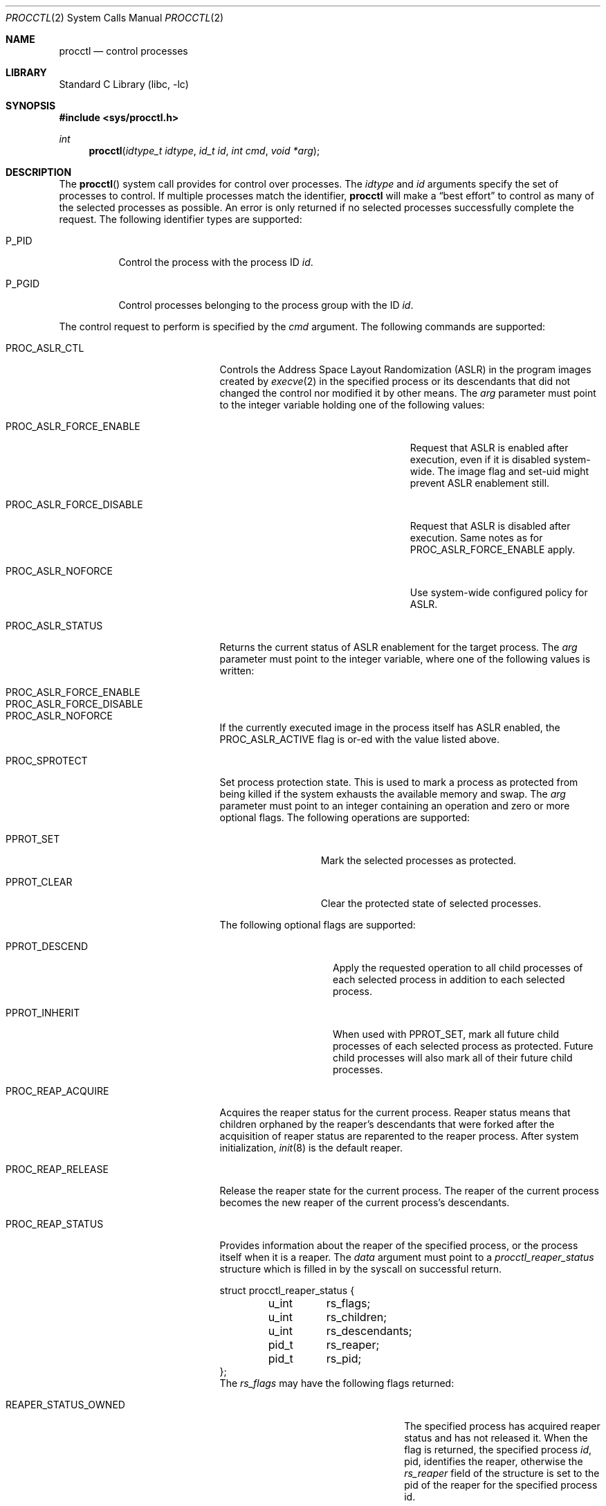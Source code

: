 .\" Copyright (c) 2013 Hudson River Trading LLC
.\" Written by: John H. Baldwin <jhb@FreeBSD.org>
.\" All rights reserved.
.\"
.\" Copyright (c) 2014 The FreeBSD Foundation
.\" Portions of this documentation were written by Konstantin Belousov
.\" under sponsorship from the FreeBSD Foundation.
.\"
.\" Redistribution and use in source and binary forms, with or without
.\" modification, are permitted provided that the following conditions
.\" are met:
.\" 1. Redistributions of source code must retain the above copyright
.\"    notice, this list of conditions and the following disclaimer.
.\" 2. Redistributions in binary form must reproduce the above copyright
.\"    notice, this list of conditions and the following disclaimer in the
.\"    documentation and/or other materials provided with the distribution.
.\"
.\" THIS SOFTWARE IS PROVIDED BY THE AUTHOR AND CONTRIBUTORS ``AS IS'' AND
.\" ANY EXPRESS OR IMPLIED WARRANTIES, INCLUDING, BUT NOT LIMITED TO, THE
.\" IMPLIED WARRANTIES OF MERCHANTABILITY AND FITNESS FOR A PARTICULAR PURPOSE
.\" ARE DISCLAIMED.  IN NO EVENT SHALL THE AUTHOR OR CONTRIBUTORS BE LIABLE
.\" FOR ANY DIRECT, INDIRECT, INCIDENTAL, SPECIAL, EXEMPLARY, OR CONSEQUENTIAL
.\" DAMAGES (INCLUDING, BUT NOT LIMITED TO, PROCUREMENT OF SUBSTITUTE GOODS
.\" OR SERVICES; LOSS OF USE, DATA, OR PROFITS; OR BUSINESS INTERRUPTION)
.\" HOWEVER CAUSED AND ON ANY THEORY OF LIABILITY, WHETHER IN CONTRACT, STRICT
.\" LIABILITY, OR TORT (INCLUDING NEGLIGENCE OR OTHERWISE) ARISING IN ANY WAY
.\" OUT OF THE USE OF THIS SOFTWARE, EVEN IF ADVISED OF THE POSSIBILITY OF
.\" SUCH DAMAGE.
.\"
.\" $FreeBSD$
.\"
.Dd April 9, 2019
.Dt PROCCTL 2
.Os
.Sh NAME
.Nm procctl
.Nd control processes
.Sh LIBRARY
.Lb libc
.Sh SYNOPSIS
.In sys/procctl.h
.Ft int
.Fn procctl "idtype_t idtype" "id_t id" "int cmd" "void *arg"
.Sh DESCRIPTION
The
.Fn procctl
system call provides for control over processes.
The
.Fa idtype
and
.Fa id
arguments specify the set of processes to control.
If multiple processes match the identifier,
.Nm
will make a
.Dq best effort
to control as many of the selected processes as possible.
An error is only returned if no selected processes successfully complete
the request.
The following identifier types are supported:
.Bl -tag -width P_PGID
.It Dv P_PID
Control the process with the process ID
.Fa id .
.It Dv P_PGID
Control processes belonging to the process group with the ID
.Fa id .
.El
.Pp
The control request to perform is specified by the
.Fa cmd
argument.
The following commands are supported:
.Bl -tag -width PROC_TRAPCAP_STATUS
.It Dv PROC_ASLR_CTL
Controls the Address Space Layout Randomization (ASLR) in the program
images created
by
.Xr execve 2
in the specified process or its descendants that did not changed
the control nor modified it by other means.
The
.Va arg
parameter must point to the integer variable holding one of the following
values:
.Bl -tag -width PROC_ASLR_FORCE_DISABLE
.It Dv PROC_ASLR_FORCE_ENABLE
Request that ASLR is enabled after execution, even if it is disabled
system-wide.
The image flag and set-uid might prevent ASLR enablement still.
.It Dv PROC_ASLR_FORCE_DISABLE
Request that ASLR is disabled after execution.
Same notes as for
.Dv PROC_ASLR_FORCE_ENABLE
apply.
.It Dv PROC_ASLR_NOFORCE
Use system-wide configured policy for ASLR.
.El
.It Dv PROC_ASLR_STATUS
Returns the current status of ASLR enablement for the target process.
The
.Va arg
parameter must point to the integer variable, where one of the
following values is written:
.Bl -tag -width PROC_ASLR_FORCE_DISABLE
.It Dv PROC_ASLR_FORCE_ENABLE
.It Dv PROC_ASLR_FORCE_DISABLE
.It Dv PROC_ASLR_NOFORCE
.El
.Pp
If the currently executed image in the process itself has ASLR enabled,
the
.Dv PROC_ASLR_ACTIVE
flag is or-ed with the value listed above.
.It Dv PROC_SPROTECT
Set process protection state.
This is used to mark a process as protected from being killed if the system
exhausts the available memory and swap.
The
.Fa arg
parameter must point to an integer containing an operation and zero or more
optional flags.
The following operations are supported:
.Bl -tag -width PPROT_CLEAR
.It Dv PPROT_SET
Mark the selected processes as protected.
.It Dv PPROT_CLEAR
Clear the protected state of selected processes.
.El
.Pp
The following optional flags are supported:
.Bl -tag -width PPROT_DESCEND
.It Dv PPROT_DESCEND
Apply the requested operation to all child processes of each selected process
in addition to each selected process.
.It Dv PPROT_INHERIT
When used with
.Dv PPROT_SET ,
mark all future child processes of each selected process as protected.
Future child processes will also mark all of their future child processes.
.El
.It Dv PROC_REAP_ACQUIRE
Acquires the reaper status for the current process.
Reaper status means that children orphaned by the reaper's descendants
that were forked after the acquisition of reaper status are reparented to the
reaper process.
After system initialization,
.Xr init 8
is the default reaper.
.It Dv PROC_REAP_RELEASE
Release the reaper state for the current process.
The reaper of the current process becomes the new reaper of the
current process's descendants.
.It Dv PROC_REAP_STATUS
Provides information about the reaper of the specified process,
or the process itself when it is a reaper.
The
.Fa data
argument must point to a
.Vt procctl_reaper_status
structure which is filled in by the syscall on successful return.
.Bd -literal
struct procctl_reaper_status {
	u_int	rs_flags;
	u_int	rs_children;
	u_int	rs_descendants;
	pid_t	rs_reaper;
	pid_t	rs_pid;
};
.Ed
The
.Fa rs_flags
may have the following flags returned:
.Bl -tag -width REAPER_STATUS_REALINIT
.It Dv REAPER_STATUS_OWNED
The specified process has acquired reaper status and has not
released it.
When the flag is returned, the specified process
.Fa id ,
pid, identifies the reaper, otherwise the
.Fa rs_reaper
field of the structure is set to the pid of the reaper
for the specified process id.
.It Dv REAPER_STATUS_REALINIT
The specified process is the root of the reaper tree, i.e.,
.Xr init 8 .
.El
.Pp
The
.Fa rs_children
field returns the number of children of the reaper among the descendants.
It is possible to have a child whose reaper is not the specified process,
since the reaper for any existing children is not reset on the
.Dv PROC_REAP_ACQUIRE
operation.
The
.Fa rs_descendants
field returns the total number of descendants of the reaper(s),
not counting descendants of the reaper in the subtree.
The
.Fa rs_reaper
field returns the reaper pid.
The
.Fa rs_pid
returns the pid of one reaper child if there are any descendants.
.It Dv PROC_REAP_GETPIDS
Queries the list of descendants of the reaper of the specified process.
The request takes a pointer to a
.Vt procctl_reaper_pids
structure in the
.Fa data
parameter.
.Bd -literal
struct procctl_reaper_pids {
	u_int	rp_count;
	struct procctl_reaper_pidinfo *rp_pids;
};
.Ed
When called, the
.Fa rp_pids
field must point to an array of
.Vt procctl_reaper_pidinfo
structures, to be filled in on return,
and the
.Fa rp_count
field must specify the size of the array,
into which no more than
.Fa rp_count
elements will be filled in by the kernel.
.Pp
The
.Vt "struct procctl_reaper_pidinfo"
structure provides some information about one of the reaper's descendants.
Note that for a descendant that is not a child, it may be incorrectly
identified because of a race in which the original child process exited
and the exited process's pid was reused for an unrelated process.
.Bd -literal
struct procctl_reaper_pidinfo {
	pid_t	pi_pid;
	pid_t	pi_subtree;
	u_int	pi_flags;
};
.Ed
The
.Fa pi_pid
field is the process id of the descendant.
The
.Fa pi_subtree
field provides the pid of the child of the reaper, which is the (grand-)parent
of the process.
The
.Fa pi_flags
field returns the following flags, further describing the descendant:
.Bl -tag -width REAPER_PIDINFO_REAPER
.It Dv REAPER_PIDINFO_VALID
Set to indicate that the
.Vt procctl_reaper_pidinfo
structure was filled in by the kernel.
Zero-filling the
.Fa rp_pids
array and testing the
.Dv REAPER_PIDINFO_VALID
flag allows the caller to detect the end
of the returned array.
.It Dv REAPER_PIDINFO_CHILD
The
.Fa pi_pid
field identifies the direct child of the reaper.
.It Dv REAPER_PIDINFO_REAPER
The reported process is itself a reaper.
The descendants of the subordinate reaper are not reported.
.El
.It Dv PROC_REAP_KILL
Request to deliver a signal to some subset of the descendants of the reaper.
The
.Fa data
parameter must point to a
.Vt procctl_reaper_kill
structure, which is used both for parameters and status return.
.Bd -literal
struct procctl_reaper_kill {
	int	rk_sig;
	u_int	rk_flags;
	pid_t	rk_subtree;
	u_int	rk_killed;
	pid_t	rk_fpid;
};
.Ed
The
.Fa rk_sig
field specifies the signal to be delivered.
Zero is not a valid signal number, unlike for
.Xr kill 2 .
The
.Fa rk_flags
field further directs the operation.
It is or-ed from the following flags:
.Bl -tag -width REAPER_KILL_CHILDREN
.It Dv REAPER_KILL_CHILDREN
Deliver the specified signal only to direct children of the reaper.
.It Dv REAPER_KILL_SUBTREE
Deliver the specified signal only to descendants that were forked by
the direct child with pid specified in the
.Fa rk_subtree
field.
.El
If neither the
.Dv REAPER_KILL_CHILDREN
nor the
.Dv REAPER_KILL_SUBTREE
flags are specified, all current descendants of the reaper are signalled.
.Pp
If a signal was delivered to any process, the return value from the request
is zero.
In this case, the
.Fa rk_killed
field identifies the number of processes signalled.
The
.Fa rk_fpid
field is set to the pid of the first process for which signal
delivery failed, e.g., due to permission problems.
If no such process exists, the
.Fa rk_fpid
field is set to -1.
.It Dv PROC_TRACE_CTL
Enable or disable tracing of the specified process(es), according to the
value of the integer argument.
Tracing includes attachment to the process using the
.Xr ptrace 2
and
.Xr ktrace 2 ,
debugging sysctls,
.Xr hwpmc 4 ,
.Xr dtrace 1 ,
and core dumping.
Possible values for the
.Fa data
argument are:
.Bl -tag -width PROC_TRACE_CTL_DISABLE_EXEC
.It Dv PROC_TRACE_CTL_ENABLE
Enable tracing, after it was disabled by
.Dv PROC_TRACE_CTL_DISABLE .
Only allowed for self.
.It Dv PROC_TRACE_CTL_DISABLE
Disable tracing for the specified process.
Tracing is re-enabled when the process changes the executing
program with the
.Xr execve 2
syscall.
A child inherits the trace settings from the parent on
.Xr fork 2 .
.It Dv PROC_TRACE_CTL_DISABLE_EXEC
Same as
.Dv PROC_TRACE_CTL_DISABLE ,
but the setting persists for the process even after
.Xr execve 2 .
.El
.It Dv PROC_TRACE_STATUS
Returns the current tracing status for the specified process in
the integer variable pointed to by
.Fa data .
If tracing is disabled,
.Fa data
is set to -1.
If tracing is enabled, but no debugger is attached by the
.Xr ptrace 2
syscall,
.Fa data
is set to 0.
If a debugger is attached,
.Fa data
is set to the pid of the debugger process.
.It Dv PROC_TRAPCAP_CTL
Controls the capability mode sandbox actions for the specified
sandboxed processes,
on a return from any syscall which gives either a
.Er ENOTCAPABLE
or
.Er ECAPMODE
error.
If the control is enabled, such errors from the syscalls cause
delivery of the synchronous
.Dv SIGTRAP
signal to the thread immediately before returning from the syscalls.
.Pp
Possible values for the
.Fa data
argument are:
.Bl -tag -width PROC_TRAPCAP_CTL_DISABLE
.It Dv PROC_TRAPCAP_CTL_ENABLE
Enable the
.Dv SIGTRAP
signal delivery on capability mode access violations.
The enabled mode is inherited by the children of the process,
and is kept after
.Xr fexecve 2
calls.
.It Dv PROC_TRAPCAP_CTL_DISABLE
Disable the signal delivery on capability mode access violations.
Note that the global sysctl
.Dv kern.trap_enotcap
might still cause the signal to be delivered.
See
.Xr capsicum 4 .
.El
.Pp
On signal delivery, the
.Va si_errno
member of the
.Fa siginfo
signal handler parameter is set to the syscall error value,
and the
.Va si_code
member is set to
.Dv TRAP_CAP .
.Pp
See
.Xr capsicum 4
for more information about the capability mode.
.It Dv PROC_TRAPCAP_STATUS
Return the current status of signalling capability mode access
violations for the specified process.
The integer value pointed to by the
.Fa data
argument is set to the
.Dv PROC_TRAPCAP_CTL_ENABLE
value if the process control enables signal delivery, and to
.Dv PROC_TRAPCAP_CTL_DISABLE
otherwise.
.Pp
See the note about sysctl
.Dv kern.trap_enotcap
above, which gives independent global control of signal delivery.
.It Dv PROC_PDEATHSIG_CTL
Request the delivery of a signal when the parent of the calling
process exits.
.Fa idtype
must be
.Dv P_PID
and
.Fa id
must be the either caller's pid or zero, with no difference in effect.
The value is cleared for child processes
and when executing set-user-ID or set-group-ID binaries.
.Fa arg
must point to a value of type
.Vt int
indicating the signal
that should be delivered to the caller.
Use zero to cancel a previously requested signal delivery.
.It Dv PROC_PDEATHSIG_STATUS
Query the current signal number that will be delivered when the parent
of the calling process exits.
.Fa idtype
must be
.Dv P_PID
and
.Fa id
must be the either caller's pid or zero, with no difference in effect.
.Fa arg
must point to a memory location that can hold a value of type
.Vt int .
If signal delivery has not been requested, it will contain zero
on return.
.El
.Sh NOTES
Disabling tracing on a process should not be considered a security
feature, as it is bypassable both by the kernel and privileged processes,
and via other system mechanisms.
As such, it should not be utilized to reliably protect cryptographic
keying material or other confidential data.
.Sh RETURN VALUES
If an error occurs, a value of -1 is returned and
.Va errno
is set to indicate the error.
.Sh ERRORS
The
.Fn procctl
system call
will fail if:
.Bl -tag -width Er
.It Bq Er EFAULT
The
.Fa arg
parameter points outside the process's allocated address space.
.It Bq Er EINVAL
The
.Fa cmd
argument specifies an unsupported command.
.Pp
The
.Fa idtype
argument specifies an unsupported identifier type.
.It Bq Er EPERM
The calling process does not have permission to perform the requested
operation on any of the selected processes.
.It Bq Er ESRCH
No processes matched the requested
.Fa idtype
and
.Fa id .
.It Bq Er EINVAL
An invalid operation or flag was passed in
.Fa arg
for a
.Dv PROC_SPROTECT
command.
.It Bq Er EPERM
The
.Fa idtype
argument is not equal to
.Dv P_PID ,
or
.Fa id
is not equal to the pid of the calling process, for
.Dv PROC_REAP_ACQUIRE
or
.Dv PROC_REAP_RELEASE
requests.
.It Bq Er EINVAL
Invalid or undefined flags were passed to a
.Dv PROC_REAP_KILL
request.
.It Bq Er EINVAL
An invalid or zero signal number was requested for a
.Dv PROC_REAP_KILL
request.
.It Bq Er EINVAL
The
.Dv PROC_REAP_RELEASE
request was issued by the
.Xr init 8
process.
.It Bq Er EBUSY
The
.Dv PROC_REAP_ACQUIRE
request was issued by a process that had already acquired reaper status
and has not yet released it.
.It Bq Er EBUSY
The
.Dv PROC_TRACE_CTL
request was issued for a process already being traced.
.It Bq Er EPERM
The
.Dv PROC_TRACE_CTL
request to re-enable tracing of the process
.Po Dv PROC_TRACE_CTL_ENABLE Pc ,
or to disable persistence of
.Dv PROC_TRACE_CTL_DISABLE
on
.Xr execve 2
was issued for a non-current process.
.It Bq Er EINVAL
The value of the integer
.Fa data
parameter for the
.Dv PROC_TRACE_CTL
or
.Dv PROC_TRAPCAP_CTL
request is invalid.
.It Bq Er EINVAL
The
.Dv PROC_PDEATHSIG_CTL
or
.Dv PROC_PDEATHSIG_STATUS
request referenced an unsupported
.Fa id ,
.Fa idtype
or invalid signal number.
.El
.Sh SEE ALSO
.Xr dtrace 1 ,
.Xr proccontrol 1 ,
.Xr protect 1 ,
.Xr cap_enter 2,
.Xr kill 2 ,
.Xr ktrace 2 ,
.Xr ptrace 2 ,
.Xr wait 2 ,
.Xr capsicum 4 ,
.Xr hwpmc 4 ,
.Xr init 8
.Sh HISTORY
The
.Fn procctl
function appeared in
.Fx 10.0 .
.Pp
The reaper facility is based on a similar feature of Linux and
DragonflyBSD, and first appeared in
.Fx 10.2 .
.Pp
The
.Dv PROC_PDEATHSIG_CTL
facility is based on the prctl(PR_SET_PDEATHSIG, ...) feature of Linux,
and first appeared in
.Fx 11.2 .
.Pp
The ASLR support was added to system for the checklists compliance in
.Fx 13.0 .
